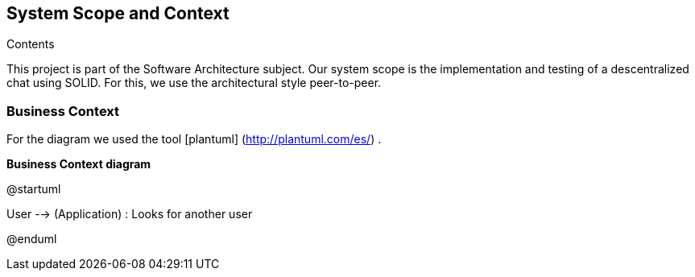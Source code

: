 [[section-system-scope-and-context]]
== System Scope and Context


[role="arc42help"]
****
.Contents
This project is part of the Software Architecture subject.
Our system scope is the implementation and testing of a descentralized chat using SOLID. For this, we use the architectural style peer-to-peer.

****


=== Business Context

[role="arc42help"]
****

For the diagram we used the tool [plantuml] (http://plantuml.com/es/) .

****

**Business Context diagram**

@startuml

User --> (Application) : Looks for another user

:Another User: <-- (Application) : Sends messages and files.

@enduml
